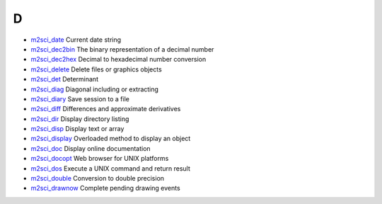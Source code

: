 


D
~


+ `m2sci_date`_ Current date string
+ `m2sci_dec2bin`_ The binary representation of a decimal number
+ `m2sci_dec2hex`_ Decimal to hexadecimal number conversion
+ `m2sci_delete`_ Delete files or graphics objects
+ `m2sci_det`_ Determinant
+ `m2sci_diag`_ Diagonal including or extracting
+ `m2sci_diary`_ Save session to a file
+ `m2sci_diff`_ Differences and approximate derivatives
+ `m2sci_dir`_ Display directory listing
+ `m2sci_disp`_ Display text or array
+ `m2sci_display`_ Overloaded method to display an object
+ `m2sci_doc`_ Display online documentation
+ `m2sci_docopt`_ Web browser for UNIX platforms
+ `m2sci_dos`_ Execute a UNIX command and return result
+ `m2sci_double`_ Conversion to double precision
+ `m2sci_drawnow`_ Complete pending drawing events


.. _m2sci_double: m2sci_double.html
.. _m2sci_det: m2sci_det.html
.. _m2sci_drawnow: m2sci_drawnow.html
.. _m2sci_dec2bin: m2sci_dec2bin.html
.. _m2sci_diag: m2sci_diag.html
.. _m2sci_dos: m2sci_dos.html
.. _m2sci_doc: m2sci_doc.html
.. _m2sci_dir: m2sci_dir.html
.. _m2sci_diary: m2sci_diary.html
.. _m2sci_delete: m2sci_delete.html
.. _m2sci_dec2hex: m2sci_dec2hex.html
.. _m2sci_diff: m2sci_diff.html
.. _m2sci_disp: m2sci_disp.html
.. _m2sci_docopt: m2sci_docopt.html
.. _m2sci_display: m2sci_display.html
.. _m2sci_date: m2sci_date.html



